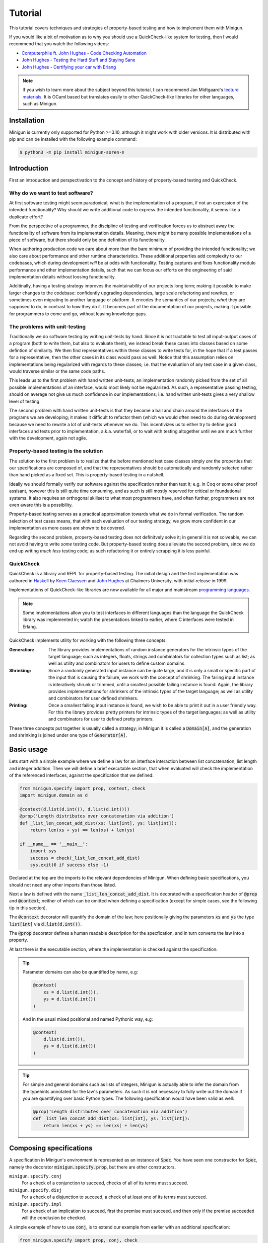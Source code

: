 Tutorial
========
This tutorial covers techniques and strategies of property-based testing and how to implement them with Minigun.

If you would like a bit of motivation as to why you should use a QuickCheck-like system for testing, then I would recommend that you watch the following videos:

- `Computerphile ft. John Hughes - Code Checking Automation <https://www.youtube.com/watch?v=AfaNEebCDos>`_
- `John Hughes - Testing the Hard Stuff and Staying Sane <https://www.youtube.com/watch?v=zi0rHwfiX1Q>`_
- `John Hughes - Certifying your car with Erlang <https://vimeo.com/68331689>`_

.. note::

    If you wish to learn more about the subject beyond this tutorial, I can recommend Jan Midtgaard's `lecture materials <https://janmidtgaard.dk/quickcheck/index.html>`_. It is OCaml based but translates easily to other QuickCheck-like libraries for other languages, such as Minigun.

Installation
------------
Minigun is currently only supported for Python >=3.10, although it might work with older versions. It is distributed with pip and can be installed with the following example command:

.. code-block:: shell

    $ python3 -m pip install minigun-soren-n

Introduction
------------
First an introduction and perspectivation to the concept and history of property-based testing and QuickCheck.

Why do we want to test software?
^^^^^^^^^^^^^^^^^^^^^^^^^^^^^^^^
At first software testing might seem paradoxical; what is the implementation of a program, if not an expression of the intended functionality? Why should we write additional code to express the intended functionality, it seems like a duplicate effort?

From the perspective of a programmer, the discipline of testing and verification forces us to abstract away the functionality of software from its implementation details. Meaning, there might be many possible implementations of a piece of software, but there should only be one definition of its functionality.

When authoring production code we care about more than the bare minimum of providing the intended functionality; we also care about performance and other runtime characteristics. These additional properties add complexity to our codebases, which during development *will* be at odds with functionality. Testing captures and fixes functionality modulo performance and other implementation details, such that we can focus our efforts on the engineering of said implementation details without loosing functionality.

Additinally, having a testing strategy improves the maintainability of our projects long term; making it possible to make larger changes to the codebase: confidently upgrading dependencies, large scale refactoring and rewrites, or sometimes even migrating to another language or platform. It encodes the semantics of our projects; *what* they are supposed to do, in contrast to *how* they do it. It becomes part of the documentation of our projects, making it possible for programmers to come and go, without leaving knowledge gaps.

The problems with unit-testing
^^^^^^^^^^^^^^^^^^^^^^^^^^^^^^
Traditionally we do software testing by writing unit-tests by hand. Since it is not tractable to test all input-output cases of a program (both to write them, but also to evaluate them), we instead break these cases into classes based on some defintion of similarity. We then find representatives within these classes to write tests for, in the hope that if a test passes for a representative, then the other cases in its class would pass as well. Notice that this assumption relies on implementations being regularized with regards to these classes; i.e. that the evaluation of any test case in a given class, would traverse similar or the same code paths.

This leads us to the first problem with hand written unit-tests; an implementation randomly picked from the set of all possible implementations of an interface, would most likely not be regularized. As such, a representative passing testing, should on average not give us much confidence in our implementations; i.e. hand written unit-tests gives a very shallow level of testing.

The second problem with hand written unit-tests is that they become a ball and chain around the interfaces of the programs we are developing; it makes it difficult to refactor them (which we would often need to do during development) because we need to rewrite a lot of unit-tests whenever we do. This incentivizes us to either try to define good interfaces and tests prior to implementation, a.k.a. waterfall, or to wait with testing altogether until we are much further with the development, again not agile.

Property-based testing is the solution
^^^^^^^^^^^^^^^^^^^^^^^^^^^^^^^^^^^^^^
The solution to the first problem is to realize that the before mentioned test case classes simply *are* the properties that our specifications are composed of, and that the representatives should be automatically and randomly selected rather than hand picked as a fixed set. This is property-based testing in a nutshell.

Ideally we should formally verify our software against the specification rather than test it; e.g. in Coq or some other proof assisant, however this is still quite time consuming, and as such is still mostly reserved for critical or foundational systems. It also requires an orthogonal skillset to what most programmers have, and often further, programmers are not even aware this is a possibility.

Property-based testing serves as a practical approximation towards what we do in formal verification. The random selection of test cases means, that with each evaluation of our testing strategy, we grow more confident in our implementation as more cases are shown to be covered.

Regarding the second problem, property-based testing does not definitvely solve it; in general it is not solveable, we can not avoid having to write *some* testing code. But property-based testing does alleviate the second problem, since we do end up writing *much less* testing code; as such refactoring it or entirely scrapping it is less painful.

QuickCheck
^^^^^^^^^^
QuickCheck is a library and REPL for property-based testing. The initial design and the first implementation was authored in `Haskell <https://github.com/nick8325/quickcheck>`_ by `Koen Claessen <https://www.cse.chalmers.se/~koen/>`_ and `John Hughes <https://www.cse.chalmers.se/~rjmh/>`_ at Chalmers University, with initial release in 1999.

Implementations of QuickCheck-like libraries are now available for all major and mainstream `programming languages <https://en.wikipedia.org/wiki/QuickCheck>`_.

.. note::

    Some implementations allow you to test interfaces in different languages than the language the QuickCheck library was implemented in; watch the presentations linked to earlier, where C interfaces were tested in Erlang.

QuickCheck implements utility for working with the following three concepts:

:Generation:
    The library provides implementations of random instance generators for the intrinsic types of the target language; such as integers, floats, strings and combinators for collection types such as list; as well as utility and combinators for users to define custom domains.

:Shrinking:
    Since a randomly generated input instance can be quite large, and it is only a small or specific part of the input that is causing the failure, we work with the concept of shrinking. The failing input instance is interatively shrunk or trimmed, until a smallest possible failing instance is found. Again, the library provides implementations for shrinkers of the intrinsic types of the target language; as well as utility and combinators for user defined shrinkers.

:Printing:
    Once a smallest failing input instance is found, we wish to be able to print it out in a user friendly way. For this the library provides pretty printers for intrinsic types of the target languages; as well as utility and combinators for user to defined pretty printers.

These three concepts put together is usually called a strategy; in Minigun it is called a :code:`Domain[A]`, and the generation and shrinking is joined under one type of :code:`Generator[A]`.

Basic usage
-----------
Lets start with a simple example where we define a law for an interface interaction between list concatenation, list length and integer addition. Then we will define a brief executable section, that when evaluated will check the implementation of the referenced interfaces, against the specification that we defined.

.. code-block:: python

    from minigun.specify import prop, context, check
    import minigun.domain as d

    @context(d.list(d.int()), d.list(d.int()))
    @prop('Length distributes over concatenation via addition')
    def _list_len_concat_add_dist(xs: list[int], ys: list[int]):
        return len(xs + ys) == len(xs) + len(ys)

    if __name__ == '__main__':
        import sys
        success = check(_list_len_concat_add_dist)
        sys.exit(0 if success else -1)

Declared at the top are the imports to the relevant dependencies of Minigun. When defining basic specifications, you should not need any other imports than those listed.

Next a law is defined with the name :code:`_list_len_concat_add_dist`. It is decorated with a specification header of :code:`@prop` and :code:`@context`; neither of which can be omitted when defining a specification (except for simple cases, see the following tip in this section).

The :code:`@context` decorator will quantify the domain of the law; here positionally giving the parameters :code:`xs` and :code:`ys` the type :code:`list[int]` via :code:`d.list(d.int())`.

The :code:`@prop` decorator defines a human readable description for the specfication, and in turn converts the law into a property.

At last there is the executable section, where the implementation is checked against the specification.

.. tip::
    Parameter domains can also be quantified by name, e.g:

    .. code-block:: python

        @context(
            xs = d.list(d.int()),
            ys = d.list(d.int())
        )

    And in the usual mixed positional and named Pythonic way, e.g:

    .. code-block:: python

        @context(
            d.list(d.int()),
            ys = d.list(d.int())
        )

.. tip::

    For simple and general domains such as lists of integers, Minigun is actually able to infer the domain from the typehints annotated for the law's parameters. As such it is not necessary to fully write out the domain if you are quantifying over basic Python types. The following specification would have been valid as well:

    .. code-block:: python

        @prop('Length distributes over concatenation via addition')
        def _list_len_concat_add_dist(xs: list[int], ys: list[int]):
            return len(xs + ys) == len(xs) + len(ys)

Composing specifications
------------------------
A specification in Minigun's environment is represented as an instance of :code:`Spec`. You have seen one constructor for :code:`Spec`, namely the decorator :code:`minigun.specify.prop`, but there are other constructors.

``minigun.specify.conj``
    For a check of a conjunction to succeed, checks of all of its terms must succeed.

``minigun.specify.disj``
    For a check of a disjunction to succeed, a check of at least one of its terms must succeed.

``minigun.specify.impl``
    For a check of an implication to succeed, first the premise must succeed, and then only if the premise succeeded will the conclusion be checked.

A simple example of how to use :code:`conj`, is to extend our example from earlier with an additional specification:

.. code-block:: python

    from minigun.specify import prop, conj, check
    import minigun.domain as d

    @prop('Length distributes over concatenation via addition')
    def _list_len_concat_add_dist(xs: list[int], ys: list[int]):
        return len(xs + ys) == len(xs) + len(ys)

    @prop('Reverse distributes over concatenation')
    def _list_rev_concat_dist(xs: list[int], ys: list[int]):
        return (
            list(reversed(xs + ys)) ==
            list(reversed(ys)) + list(reversed(xs))
        )

    if __name__ == '__main__':
        import sys
        success = check(conj(
            _list_len_concat_add_dist,
            _list_rev_concat_dist
        ))
        sys.exit(0 if success else -1)

Notice that we are testing the conjunction of the two specifications.

Template specifications
-----------------------
We might wish to capture certain concepts as specifications, and repurpose them by instantiating them for different implementations. For example we could wish to define specifications for queues, stacks or some network protocol, or more abstractly for concepts such as monoids or abelian groups.

To do this with Minigun you can use the technique of template specifications (we could also call it parameterized or higher-kinded specifications). Python being a programming language of course supports this out of the box via functions, so we can template (or parameterize) our specifications as we otherwise would.

.. code-block:: python

    from typing import TypeVar, Callable
    from minigun.specify import prop, context, check
    import minigun.domain as d

    S = TypeVar('S')
    A = TypeVar('A')
    def _stack(
        item_sampler: d.Domain[A],
        stack_sampler: d.Domain[S],
        initial: S,
        length: Callable[[S], int],
        push: Callable[[S, A], S],
        pop: Callable[[S], tuple[A, S]]
        ):

        @context(d.constant(initial))
        @prop('Initial stack is empty')
        def _initial_empty(s: S):
            return length(s) == 0

        @context(stack_sampler, item_sampler)
        @prop('Stack push increments size')
        def _push_inc(s: S, a: A):
            return length(push(s, a)) == length(s) + 1

        @context(stack_sampler)
        @prop('Stack pop decrements size')
        def _pop_dec(s: S):
            if length(s) == 0: return True
            _, s1 = pop(s)
            return length(s) == length(s1) - 1

        @context(stack_sampler, item_sampler)
        @prop('Stack push and pop are inverse')
        def _push_pop_inv(s: S, a: A):
            b, t = pop(push(s, a))
            return a == b and s == t

        return conj(
            _initial_empty,
            _push_inc,
            _pop_dec,
            _push_pop_inv
        )

    # An implementation of an immutable stack of integers
    def _push(xs: list[A], x: A) -> list[A]:
        xs1 = xs.copy()
        xs1.append(x)
        return xs1

    def _pop(xs: list[A]) -> tuple[A, list[A]]:
        xs1 = xs.copy()
        x = xs1.pop(-1)
        return x, xs1

    # A specification for the above implementation
    _stack_int = _stack(
        d.int(), d.list(d.int()),
        [], len, _push, _pop
    )

    if __name__ == '__main__':
        import sys
        success = check(_stack_int)
        sys.exit(0 if success else -1)

What we are saying here is that :code:`[]`, :code:`len`, :code:`_push` and :code:`_pop` together implements the specification of :code:`_stack`, a relationship which is represented by :code:`_stack_int`. We can then run :code:`check` to test if the implmentation adheres to the specfication of :code:`_stack` (at least for the unit test cases generated during that given run).

The above example is a naive and shallow specification for immutable stacks; it does not capture more complex interactions with the stack interface; and therefore does not challenge the implementation very deeply. A more complete specification would be to model programs over the stack interface; i.e. arbitrary sequences of applications of :code:`push` and :code:`pop`.

.. note::
    For Python implementations you generally do not need to go any deeper that the above example does (in the author's experience). It is mostly for lower level languages where you have to deal with concepts such as under- and over flows, and generally have more administrative implementation details to get right regarding resource management. But if you want to be more complete in your specifications, and want to go deeper, please checkout the section about Modeling.

Refining domains
----------------
Often the input domains to interfaces are not as general as their types suggests. Therefore to make useful and concise specifications we need to be able to define these more refined domains.

Map
^^^
As our first example, lets consider samplers for even and odd natural numbers, both of which are subsets of the Python type :code:`int`.

.. code-block:: python

    import minigun.domain as d
    import minigun.generate as g
    import minigun.pretty as p

    def even_natural() -> d.Domain[int]:
        def _impl(i: int) -> int:
            return i * 2
        return d.Domain(
            g.map(_impl, g.nat()),
            p.int()
        )

    def odd_natural() -> d.Domain[int]:
        def _impl(i: int) -> int:
            return ((i + 1) * 2) - 1
        return d.Domain(
            g.map(_impl, g.nat()),
            p.int()
        )

Here we :code:`map` over the natural numbers, and use them as indices into the sets of even and odd natural numbers.

To use our new samplers, we would instantiate them the same as we would other domains defined in :code:`minigun.domain`:

.. code-block:: python

    @context(even_natural())
    @prop('Even natural numbers are even')
    def _even_is_even(n: int):
        return n % 2 == 0

    @context(odd_natural())
    @prop('Odd natural numbers are odd')
    def _odd_is_odd(n: int):
        return n % 2 == 1

Bind
^^^^
As another example, lets consider representing directed graphs using the type :code:`Dict[int, List[int]]`. Each node in the graph is represented with an index, and the edges are represented with a map from indices to lists of indices.

If we were to simply define the domain with the following direct translation of the type:

.. code-block:: python

    @context(d.dict(d.int(), d.list(d.int())))

We would end up generating and testing with instances of dictionaries that do not represent valid directed graphs.

To generate valid instances we need to define a refined domain:

.. code-block:: python

    from minigun.specify import permanent_path
    import minigun.generate as g
    import matplotlib.pyplot as plt
    import networkx as nx
    import typeset as ts

    def graph_printer(data: Dict[int, List[int]]) -> ts.Layout:
        graph = nx.Graph()
        graph.add_nodes_from(data.keys())
        for src, edges in data.items():
            graph.add_edges_from([ (src, dst) for dst in edges ])
        artifact_path = permanent_path().with_suffix('.png')
        nx.draw(graph, with_labels = True, font_weight = 'bold')
        plt.savefig(artifact_path)
        return ts.text(str(artifact_path))

    def sized_directed_graph(size: int) -> d.Domain[Dict[int, List[int]]]:
        def _impl(
            graph_data: List[List[bool]]
            ) -> Dict[int, List[int]]:
            result: Dict[int, List[int]] = {}
            for src_index, row_data in enumerate(graph_data):
                result[src_index] = []
                for dst_index, column_data in enumerate(row_data):
                    if not column_data: continue
                    result[src_index].append(dst_index)
            return result

        return d.Domain(
            g.map(_impl, g.bounded_list(
                size, size,
                g.bounded_list(
                    size, size,
                    g.bool()
                )
            )),
            graph_printer
        )

    def directed_graph() -> d.Domain[Dict[int, List[int]]]:
        return d.bind(sized_directed_graph, d.small_nat())

Here we define two samplers over directed graphs. The first will sample directed graphs of a given size, the second is defined using :code:`bind` which will sample from the domain of small natural numbers (0 <= n <=100) and use it as the size argument for the sized sampler.

Also notice the use of :code:`permanent_path`, which is a helper function providing a path to a permanent filesystem directory within the :code:`.minigun` test directory. Here we use this path to store a rendered image of the diagram of generated graphs; and the pretty printed representation of the graph is the permanent filesystem path to the image.

Choice
^^^^^^
When defining samplers for inductive datastructures such as various forms of trees, e.g. ASTs, it is useful to use :code:`choice` and :code:`weighted_choice`. Where :code:`choice` takes an variadic number of samplers over the same domain, and randomly chooses one of them during sampling. :code:`weighted_choice` is simply the weighted version of :code:`choice`, where you additionally define the number of chances for each sampler to be choosen.

Lets consider an AST for arithmetic expressions:

.. code-block:: python

    @dataclass
    class Arith: pass

    @dataclass
    class Number(Arith):
        value: int

    @dataclass
    class Plus(Arith):
        left: Arith
        right: Arith

    @dataclass
    class Minus(Arith):
        left: Arith
        right: Arith

    @dataclass
    class Times(Arith):
        left: Arith
        right: Arith

    @dataclass
    class Divide(Arith):
        left: Arith
        right: Arith

Now lets define a sampler for this abstract datatype :code:`Arith`:

.. code-block:: python

    from functools import partial
    import minigun.generate as g
    import minigun.domain as d
    import typeset as ts

    def arith_printer() -> p.Printer[Arith]:
        def _pass(layout: ts.Layout) -> ts.Layout:
            return layout
        def _group(layout: ts.Layout) -> ts.Layout:
            return ts.grp(ts.parse('"(" !& {0} !& ")"', layout))
        def _visit(
            wrap: Callable[[ts.Layout], ts.Layout],
            arith: Arith
            ) -> ts.Layout:
            match arith:
                case Number(value): return ts.text(str(value))
                case Plus(left, right):
                    return wrap(ts.parse(
                        '{0} !+ "+" + {1}',
                        _visit(_pass, left),
                        _visit(_pass, right)
                    ))
                case Minus(left, right):
                    return wrap(ts.parse(
                        '{0} !+ "-" + {1}',
                        _visit(_pass, left),
                        _visit(_pass, right)
                    ))
                case Times(left, right):
                    return wrap(ts.parse(
                        '{0} !+ "*" + {1}',
                        _visit(_group, left),
                        _visit(_group, right)
                    ))
                case Divide(left, right):
                    return wrap(ts.parse(
                        '{0} !+ "/" + {1}',
                        _visit(_group, left),
                        _visit(_group, right)
                    ))
        return partial(_visit, _pass)

    def sized_arith(size: int) -> d.Domain[Arith]:
        assert 0 <= size

        def _arith_generator(size: int) -> g.Generator[Arith]:
            if size == 0: return g.map(Number, g.int())
            _size = size // 2
            _sub_arith = _arith_generator(_size)
            return g.weighted_choice(
                (1, g.map(Number, g.int())),
                (_size, g.map(Plus,
                    _sub_arith,
                    _sub_arith
                )),
                (_size, g.map(Minus,
                    _sub_arith,
                    _sub_arith
                )),
                (_size, g.map(Times,
                    _sub_arith,
                    _sub_arith
                )),
                (_size, g.map(Divide,
                    _sub_arith,
                    _sub_arith
                ))
            )

        return d.Domain(
            _arith_generator(size),
            arith_printer()
        )

    def arith() -> d.Domain[Arith]:
        return d.bind(sized_arith, d.small_nat())

The parameter :code:`size` is used here to control the height of the tree; you can think of :code:`size` as fuel for growing the tree. It is used in the application of :code:`weighted_choice` to skew the probability of a branch of the tree from terminating with a leaf, if :code:`size` is relatively large.

.. tip::

    Minigun uses `Typeset <https://github.com/soren-n/typeset-python>`_ as the backend of the pretty printing interface. Typeset is a declarative pretty printer DSL and compiler; i.e. you compose rules for how a data serialization should be layed out, and Typeset then handles the rendering for you. This example shows you how Typeset is used to define a pretty printer for the :code:`Arith` datatype via :code:`arith_printer`.

Beyond
^^^^^^
You will not be able to compose domains for all datatypes using the combinators that Minigun provide. If you do not see a way to compose one for your specific use case, you will need to implement your own shrinker and generator. Here is some pseudo code that frames the general workflow:

.. code-block:: python

    import minigun.stream as fs
    import minigun.shrink as s
    import minigun.generate as g
    import minigun.domain as d
    import typeset as ts

    def your_shrinker(instance: YourType) -> s.Dissection[YourType]:
        def your_trimmer_1(instance: YourType) -> fs.Stream[YourType]:
            ...
        def your_trimmer_2(instance: YourType) -> fs.Stream[YourType]:
            ...
        return s.unfold(
            instance,
            your_trimmer_1,
            your_trimmer_2,
            ...
            your_trimmer_N
        )

    def your_generator(state: a.State) -> g.Sample[YourType]:
        state, instance = ...
        return state, your_shrinker(instance)

    def your_printer(instance: YourType) -> ts.Layout:
        ...

    def your_domain() -> d.Domain[YourType]:
        return d.Domain(
            your_generator,
            your_printer
        )

A :code:`Trimmer[A]` will take an instance of :code:`A`, and produce a lazy stream of shrunk instances of :code:`A` from that given instance. Exactly how you are going to implement a trimmer depends on your datatype.

A :code:`Shrinker[A]` will take an instance of :code:`A`, and produce a lazy tree of shrunk instances of :code:`A`. Think of the shrinker as being the given trimmer lazy recursively applied to the shrunk values. The reason it is a tree, is because you can use multiple trimmers to build it; each step down the tree a trimmer is selected from the given trimmers in a rotating manor.

If you need examples for further clarification, then the following section on Modeling will define a custom generator and trimmer. Also please check out the implementation of Minigun, where there are implementations for all of Python's intrinsic types.

Modeling
--------
Modeling in the context of property-based testing is a general technique where we build a simplified, unoptimized and ideally correct reference implementation for an interface under test. We then use this implementation as the ground truth to test other implementations against; think bisimulation. There are various strategies for doing this, depending on what we are testing.

Before we get into specifics, let us put emphasis on simplified and unoptimized; this is such that we have a better argument for correctness; the smaller the reference code is relative to the production code, all things being equal, it should also have relatively fewer bugs. Also, If we build the reference implementation in a language which handles various administrative aspects of the runtime, such as memory and other resources, then we again have a better argument for correctness. The same goes for type-safe languages such as Haskell, OCaml and others in that family. Ultimately, if we were to extract the reference implementation from a specification in a proof assistant then we would have the best grip on correctness.

Lets consider modeling strategies for software with different challenges:

:Immutable state:
    E.g. functions or programs without side-effects or mutable state between evaluations. Implement a simpler and correct version of the function, compare the outputs of this implementation against the outputs of the implementation under test.

:Mutable state:
    E.g. datastructures or programs with IO. Create a denotation of programs over the system under test; e.g. for the stack example we can push, pop and get the size; we then implement a generator, shrinker and pretty printer for sequences of these denoted commands. Define a correct reference implementation of the system. Define an interpreter which will evaluate terms of the defined language of programs, while also managing an instance of the state of the system under test, as well an instance of the state of the reference implementation. Compare observable values of the two systems that are important with regards to the specification, e.g. outputs. Report failure and shrink the test case when the two systems diverge under evaluation.

.. :Nondeterminism:
..     E.g. because of concurrency, asynchrony or IO.

Let us consider the modeling of the stack example from earlier:

.. code-block:: python

    # Stack interface
    T = TypeVar('T')
    S = TypeVar('S')
    StackInit = Callable[[], S]
    StackPush = Callable[[S, T], S]
    StackPop = Callable[[S], Tuple[S, T]]

    # Stack model
    StackModel = List[T]
    def model_init() -> StackModel[T]:
        return []

    def model_push(stack: StackModel[T], item: T) -> StackModel[T]:
        result = stack.copy()
        result.append(item)
        return result

    def model_pop(stack: StackModel[T]) -> Tuple[StackModel[T], T]:
        result = stack.copy()
        item = result.pop(-1)
        return result, item

    # Programs over stack operations
    @dataclass
    class Value(Generic[T]): ...

    @dataclass
    class Constant(Value[T]):
        value: T

    @dataclass
    class Variable(Value[T]):
        name: str

    @dataclass
    class StackOp(Generic[T]): pass

    @dataclass
    class InitOp(StackOp[T]):
        after: str

    @dataclass
    class PushOp(StackOp[T]):
        before: str
        after: str
        item: Value[T]

    @dataclass
    class PopOp(StackOp[T]):
        before: str
        after: str
        item: str

    StackProg = List[StackOp[T]]

    def stack_prog_printer(
        value_printer: p.Printer[T]
        ) -> p.Printer[StackProg[T]]:
        def _visit_value(value: Value[T]) -> ts.Layout:
            match value:
                case Constant(value): return value_printer(value)
                case Variable(name): return ts.text(name)
        def _visit_op(op: StackOp[T]) -> ts.Layout:
            match op:
                case InitOp(after):
                    return ts.parse(
                        'fix ({0} + "=" + "init()")',
                        ts.text(after)
                    )
                case PushOp(before, after, item):
                    return ts.parse(
                        'fix ({0} + "=" + "push(" & '
                        '{1} & "," + {2} & ")")',
                        ts.text(after),
                        ts.text(before),
                        _visit_value(item)
                    )
                case PopOp(before, after, item):
                    return ts.parse(
                        'fix ({0} & "," + {1} + "=" + '
                        '"pop(" & {2} & ")")',
                        ts.text(after),
                        ts.text(item),
                        ts.text(before)
                    )
        def _visit_prog(prog: StackProg[T]) -> ts.Layout:
            match prog:
                case []: return ts.null()
                case [op, *prog1]:
                    return ts.parse(
                        '{0} </> {1}',
                        _visit_op(op),
                        _visit_prog(prog1)
                    )
        return _visit_prog

    def stack_prog_generator(
        value_generator: g.Generator[T],
        size: int
        ) -> g.Generator[StackProg[T]]:
        def _trim(prog: StackProg[T]) -> fs.Stream[StackProg[T]]:
            ...
        def _visit(size: int, state: a.State) -> Tuple[a.State, StackProg[T]]:
            ...
        def _impl(size: int, state: a.State) -> g.Sample[StackProg[T]]:
            state, result = _visit(size, size)
            return state, s.unary(_trim, result)
        return _impl

    def sized_stack_prog(
        value_domain: d.Domain[T],
        size: int
        ) -> d.Domain[StackProg[T]]:

        def _pop_op(size: int) -> g.Generator[StackProg[T]]:
            def _cont(
                prog :
                ):
                return prog + [ PopOp() ]

        def _visit(size: int) -> g.Generator[StackProg[T]]:
            if size <= 0: return _init_op()
            _size = size - 1
            return d.choice(
                _push_op(_size),
                _pop_op(_size)
            )

        return d.Domain(
            stack_prog_generator(value_domain.generate, size),
            stack_prog_printer(value_domain.print)
        )

    def stack_prog(sampler: d.Domain[T]) -> d.Domain[StackProg[T]]:
        return d.bind(partial(sized_stack_prog, sampler), d.small_nat())

    # The evaluator
    def evaluator_stack_prog(
        init: StackInit[T],
        push: StackPush[T],
        pop: StackPop[T],
        prog: StackProg[T]
        ) -> bool:
        ...

.. tip::

    If you would like to see an example of modeling in the real world, I would again like to plug Typeset (one of my other projects); where modeling is used to test a more complex and performant implementation of a compiler of a DSL for pretty printers, via a much simpler and slower implementation of the compiler. Minigun is using the Python implementation of this project.

    `Typeset - An embedded DSL for defining source code pretty printers implemented in OCaml <https://github.com/soren-n/typeset-ocaml>`_

Summary
-------

Let us end this tutorial with a brief summary of what we covered:

* Why we want to do testing, and what the problems are.
* What property-based testing is, and what problems it solves.
* QuickCheck is an conceptual framework for property-based testing, and Minigun is an implementation of it.
* Learned how to define basic specifications.
* Learned how to compose specifications.
* Learned how to abstract over specifications.
* Learned how to make user defined domains.
* Learned about modeling.

Moving on from this tutorial, please:

* Consult the reference to see what else is available in Minigun's toolbox.
* File an issue if you find anything that is broken or missing!

**Happy testing!**